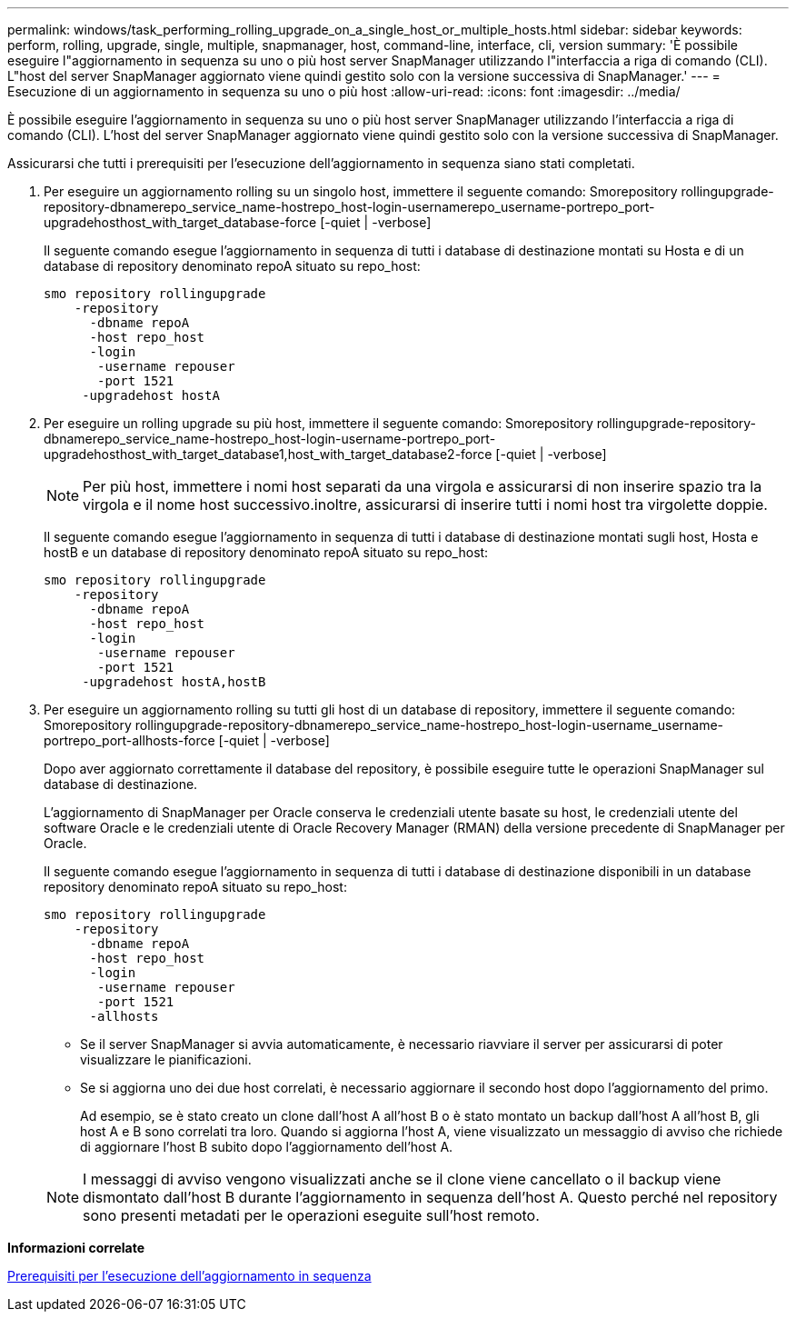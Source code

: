 ---
permalink: windows/task_performing_rolling_upgrade_on_a_single_host_or_multiple_hosts.html 
sidebar: sidebar 
keywords: perform, rolling, upgrade, single, multiple, snapmanager, host, command-line, interface, cli, version 
summary: 'È possibile eseguire l"aggiornamento in sequenza su uno o più host server SnapManager utilizzando l"interfaccia a riga di comando (CLI). L"host del server SnapManager aggiornato viene quindi gestito solo con la versione successiva di SnapManager.' 
---
= Esecuzione di un aggiornamento in sequenza su uno o più host
:allow-uri-read: 
:icons: font
:imagesdir: ../media/


[role="lead"]
È possibile eseguire l'aggiornamento in sequenza su uno o più host server SnapManager utilizzando l'interfaccia a riga di comando (CLI). L'host del server SnapManager aggiornato viene quindi gestito solo con la versione successiva di SnapManager.

Assicurarsi che tutti i prerequisiti per l'esecuzione dell'aggiornamento in sequenza siano stati completati.

. Per eseguire un aggiornamento rolling su un singolo host, immettere il seguente comando: Smorepository rollingupgrade-repository-dbnamerepo_service_name-hostrepo_host-login-usernamerepo_username-portrepo_port-upgradehosthost_with_target_database-force [-quiet | -verbose]
+
Il seguente comando esegue l'aggiornamento in sequenza di tutti i database di destinazione montati su Hosta e di un database di repository denominato repoA situato su repo_host:

+
[listing]
----

smo repository rollingupgrade
    -repository
      -dbname repoA
      -host repo_host
      -login
       -username repouser
       -port 1521
     -upgradehost hostA
----
. Per eseguire un rolling upgrade su più host, immettere il seguente comando: Smorepository rollingupgrade-repository-dbnamerepo_service_name-hostrepo_host-login-username-portrepo_port-upgradehosthost_with_target_database1,host_with_target_database2-force [-quiet | -verbose]
+

NOTE: Per più host, immettere i nomi host separati da una virgola e assicurarsi di non inserire spazio tra la virgola e il nome host successivo.inoltre, assicurarsi di inserire tutti i nomi host tra virgolette doppie.

+
Il seguente comando esegue l'aggiornamento in sequenza di tutti i database di destinazione montati sugli host, Hosta e hostB e un database di repository denominato repoA situato su repo_host:

+
[listing]
----

smo repository rollingupgrade
    -repository
      -dbname repoA
      -host repo_host
      -login
       -username repouser
       -port 1521
     -upgradehost hostA,hostB
----
. Per eseguire un aggiornamento rolling su tutti gli host di un database di repository, immettere il seguente comando: Smorepository rollingupgrade-repository-dbnamerepo_service_name-hostrepo_host-login-username_username-portrepo_port-allhosts-force [-quiet | -verbose]
+
Dopo aver aggiornato correttamente il database del repository, è possibile eseguire tutte le operazioni SnapManager sul database di destinazione.

+
L'aggiornamento di SnapManager per Oracle conserva le credenziali utente basate su host, le credenziali utente del software Oracle e le credenziali utente di Oracle Recovery Manager (RMAN) della versione precedente di SnapManager per Oracle.

+
Il seguente comando esegue l'aggiornamento in sequenza di tutti i database di destinazione disponibili in un database repository denominato repoA situato su repo_host:

+
[listing]
----

smo repository rollingupgrade
    -repository
      -dbname repoA
      -host repo_host
      -login
       -username repouser
       -port 1521
      -allhosts
----
+
** Se il server SnapManager si avvia automaticamente, è necessario riavviare il server per assicurarsi di poter visualizzare le pianificazioni.
** Se si aggiorna uno dei due host correlati, è necessario aggiornare il secondo host dopo l'aggiornamento del primo.
+
Ad esempio, se è stato creato un clone dall'host A all'host B o è stato montato un backup dall'host A all'host B, gli host A e B sono correlati tra loro. Quando si aggiorna l'host A, viene visualizzato un messaggio di avviso che richiede di aggiornare l'host B subito dopo l'aggiornamento dell'host A.

+

NOTE: I messaggi di avviso vengono visualizzati anche se il clone viene cancellato o il backup viene dismontato dall'host B durante l'aggiornamento in sequenza dell'host A. Questo perché nel repository sono presenti metadati per le operazioni eseguite sull'host remoto.





*Informazioni correlate*

xref:concept_prerequisites_for_performing_rolling_upgrade.adoc[Prerequisiti per l'esecuzione dell'aggiornamento in sequenza]
